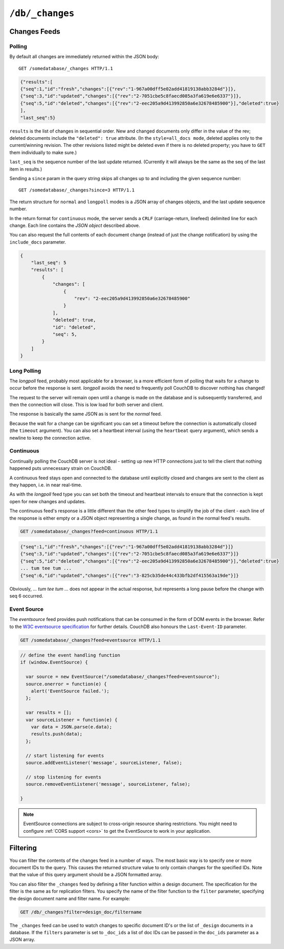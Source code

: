 .. Licensed under the Apache License, Version 2.0 (the "License"); you may not
.. use this file except in compliance with the License. You may obtain a copy of
.. the License at
..
..   http://www.apache.org/licenses/LICENSE-2.0
..
.. Unless required by applicable law or agreed to in writing, software
.. distributed under the License is distributed on an "AS IS" BASIS, WITHOUT
.. WARRANTIES OR CONDITIONS OF ANY KIND, either express or implied. See the
.. License for the specific language governing permissions and limitations under
.. the License.


.. _api/db/changes:

================
``/db/_changes``
================

.. http:get:: /{db}/_changes
.. http:head:: /{db}/_changes
.. http:post:: /{db}/_changes

  A sorted list of changes made to documents in the database, in time order of
  application, can be obtained from the database's ``_changes`` resource. Only
  the most recent change for a given document is guaranteed to be provided,
  for example if a document has had fields added, and then deleted, an API
  client checking for changes will not necessarily receive the intermediate
  state of added documents.

  This can be used to listen for update and modifications to the database for
  post processing or synchronization, and for practical purposes, a continuously
  connected ``_changes`` feed is a reasonable approach for generating a
  real-time log for most applications.

  :param db: Database name
  :<header Accept: - :mimetype:`application/json`
                   - :mimetype:`text/event-stream`
                   - :mimetype:`text/plain`
  :<header Last-Event-ID: ID of the last events received by the server on a
    previous connection. Overrides `since` query parameter.
  :query boolean conflicts: Includes `conflicts` information in response.
    Ignored if `include_docs` isn't ``true``. Default is ``false``.
  :query boolean descending: Return the change results in descending sequence
    order (most recent change first). Default is ``false``.
  :query string feed: see :ref:`changes`. Default is ``normal``.
  :query string filter: Reference to a :ref:`filter function <filterfun>`
    from a design document that will filter whole stream emitting only filtered
    events. See the `section in the book`_ for more information.
  :query number heartbeat: Period in *milliseconds* after which an empty line is
    sent in the results. Only applicable for :ref:`longpoll <changes/longpoll>`
    or :ref:`continuous <changes/continuous>` feeds. Overrides any timeout to
    keep the feed alive indefinitely. Default is ``60000``. May be ``true`` to
    use default value.
  :query boolean include_docs: Include the associated document with each result.
    If there are conflicts, only the winning revision is returned.
    Default is ``false``.
  :query number last-event-id: Alias of `Last-Event-ID` header.
  :query number limit: Limit number of result rows to the specified value
    (note that using ``0`` here has the same effect as ``1``).
  :query since: Start the results from the change immediately after the given
    sequence number. Can be integer number or ``now`` value. Default is ``0``.
  :query string style: Specifies how many revisions are returned in the changes
    array. The default, ``main_only``, will only return the current "winning"
    revision; ``all_docs`` will return all leaf revisions (including conflicts
    and deleted former conflicts).
  :query number timeout: Maximum period in *milliseconds* to wait for a change
    before the response is sent, even if there are no results. Only applicable
    for :ref:`longpoll <changes/longpoll>` or :ref:`continuous
    <changes/continuous>` feeds. Default value is specified by
    :ref:`changes_timeout <config/httpd/changes_timeout>` configuration option.
    Note that ``60000`` value is also the default maximum timeout to prevent
    undetected dead connections.
  :query string view: Allows to use view functions as filters. It requires to
    set ``filter`` special value ``_view`` to enable this feature.
    Documents counted as "passed" for view filter in case if map function emits
    at least one record for them.
  :>header Cache-Control: ``no-cache`` if changes feed is
    :ref:`eventsource <changes/eventsource>`
  :>header Content-Type: - :mimetype:`application/json`
                         - :mimetype:`text/event-stream`
                         - :mimetype:`text/plain; charset=utf-8`
  :>header ETag: Response hash is changes feed is `normal`
  :>header Transfer-Encoding: ``chunked``
  :>json number last_seq: Last change sequence number
  :>json array results: Changes made to a database
  :code 200: Request completed successfully

  The ``result`` field of database changes

  :json array changes: List of document`s leafs with single field ``rev``
  :json string id: Document ID
  :json number seq: Update sequence number

  **Request**:

  .. code-block:: http

    GET /db/_changes?style=all_docs HTTP/1.1
    Accept: application/json
    Host: localhost:5984

  **Response**:

  .. code-block:: http

    HTTP/1.1 200 OK
    Cache-Control: must-revalidate
    Content-Type: application/json
    Date: Mon, 12 Aug 2013 00:54:58 GMT
    ETag: "6ASLEKEMSRABT0O5XY9UPO9Z"
    Server: CouchDB (Erlang/OTP)
    Transfer-Encoding: chunked

    {
        "last_seq": 11,
        "results": [
            {
                "changes": [
                    {
                        "rev": "2-7051cbe5c8faecd085a3fa619e6e6337"
                    }
                ],
                "id": "6478c2ae800dfc387396d14e1fc39626",
                "seq": 6
            },
            {
                "changes": [
                    {
                        "rev": "3-7379b9e515b161226c6559d90c4dc49f"
                    }
                ],
                "deleted": true,
                "id": "5bbc9ca465f1b0fcd62362168a7c8831",
                "seq": 9
            },
            {
                "changes": [
                    {
                        "rev": "6-460637e73a6288cb24d532bf91f32969"
                    },
                    {
                        "rev": "5-eeaa298781f60b7bcae0c91bdedd1b87"
                    }
                ],
                "id": "729eb57437745e506b333068fff665ae",
                "seq": 11
            }
        ]
    }


.. versionchanged:: 0.11.0 added ``include_docs`` parameter
.. versionchanged:: 1.2.0 added ``view`` parameter and special value `_view`
   for ``filter`` one
.. versionchanged:: 1.3.0 ``since`` parameter could take `now` value to start
   listen changes since current seq number.
.. versionchanged:: 1.3.0 ``eventsource`` feed type added.
.. versionchanged:: 1.4.0 Support ``Last-Event-ID`` header.


.. _changes:

Changes Feeds
=============

.. _changes/normal:

Polling
-------

By default all changes are immediately returned within the JSON body::

    GET /somedatabase/_changes HTTP/1.1

.. code-block:: javascript

    {"results":[
    {"seq":1,"id":"fresh","changes":[{"rev":"1-967a00dff5e02add41819138abb3284d"}]},
    {"seq":3,"id":"updated","changes":[{"rev":"2-7051cbe5c8faecd085a3fa619e6e6337"}]},
    {"seq":5,"id":"deleted","changes":[{"rev":"2-eec205a9d413992850a6e32678485900"}],"deleted":true}
    ],
    "last_seq":5}

``results`` is the list of changes in sequential order. New and changed
documents only differ in the value of the rev; deleted documents include the
``"deleted": true`` attribute. (In the ``style=all_docs mode``, deleted applies
only to the current/winning revision. The other revisions listed might be
deleted even if there is no deleted property; you have to ``GET`` them
individually to make sure.)

``last_seq`` is the sequence number of the last update returned. (Currently it
will always be the same as the seq of the last item in results.)

Sending a ``since`` param in the query string skips all changes up to and
including the given sequence number::

    GET /somedatabase/_changes?since=3 HTTP/1.1


The return structure for ``normal`` and ``longpoll`` modes is a JSON
array of changes objects, and the last update sequence number.

In the return format for ``continuous`` mode, the server sends a ``CRLF``
(carriage-return, linefeed) delimited line for each change. Each line
contains the `JSON object` described above.

You can also request the full contents of each document change (instead
of just the change notification) by using the ``include_docs`` parameter.

.. code-block:: javascript

    {
        "last_seq": 5
        "results": [
            {
                "changes": [
                    {
                        "rev": "2-eec205a9d413992850a6e32678485900"
                    }
                ],
                "deleted": true,
                "id": "deleted",
                "seq": 5,
            }
        ]
    }

.. _changes/longpoll:

Long Polling
------------

The `longpoll` feed, probably most applicable for a browser, is a more
efficient form of polling that waits for a change to occur before the response
is sent. `longpoll` avoids the need to frequently poll CouchDB to discover
nothing has changed!

The request to the server will remain open until a change is made on the
database and is subsequently transferred, and then the connection will close.
This is low load for both server and client.

The response is basically the same JSON as is sent for the `normal` feed.

Because the wait for a change can be significant you can set a
timeout before the connection is automatically closed (the
``timeout`` argument). You can also set a heartbeat interval (using
the ``heartbeat`` query argument), which sends a newline to keep the
connection active.


.. _changes/continuous:

Continuous
----------

Continually polling the CouchDB server is not ideal - setting up new HTTP
connections just to tell the client that nothing happened puts unnecessary
strain on CouchDB.

A continuous feed stays open and connected to the database until explicitly
closed and changes are sent to the client as they happen, i.e. in near
real-time.

As with the `longpoll` feed type you can set both the timeout and heartbeat
intervals to ensure that the connection is kept open for new changes
and updates.

The continuous feed's response is a little different than the other feed types
to simplify the job of the client - each line of the response is either empty
or a JSON object representing a single change, as found in the normal feed's
results.

.. code-block:: text

    GET /somedatabase/_changes?feed=continuous HTTP/1.1

.. code-block:: javascript

    {"seq":1,"id":"fresh","changes":[{"rev":"1-967a00dff5e02add41819138abb3284d"}]}
    {"seq":3,"id":"updated","changes":[{"rev":"2-7051cbe5c8faecd085a3fa619e6e6337"}]}
    {"seq":5,"id":"deleted","changes":[{"rev":"2-eec205a9d413992850a6e32678485900"}],"deleted":true}
    ... tum tee tum ...
    {"seq":6,"id":"updated","changes":[{"rev":"3-825cb35de44c433bfb2df415563a19de"}]}

Obviously, `... tum tee tum ...` does not appear in the actual response, but
represents a long pause before the change with seq 6 occurred.  

.. _section in the book: http://guide.couchdb.org/draft/notifications.html

.. _changes/eventsource:

Event Source
------------

The `eventsource` feed provides push notifications that can be consumed in
the form of DOM events in the browser. Refer to the `W3C eventsource
specification`_ for further details. CouchDB also honours the ``Last-Event-ID``
parameter.

.. code-block:: text

    GET /somedatabase/_changes?feed=eventsource HTTP/1.1

.. code-block:: javascript

    // define the event handling function
    if (window.EventSource) {

      var source = new EventSource("/somedatabase/_changes?feed=eventsource");
      source.onerror = function(e) {
        alert('EventSource failed.');
      };

      var results = [];
      var sourceListener = function(e) {
        var data = JSON.parse(e.data);
        results.push(data);
      };

      // start listening for events
      source.addEventListener('message', sourceListener, false);

      // stop listening for events
      source.removeEventListener('message', sourceListener, false);

    }

.. note::

   EventSource connections are subject to cross-origin resource sharing
   restrictions. You might need to configure :ref:`CORS support
   <cors>` to get the EventSource to work in your application.

.. _W3C eventsource specification: http://www.w3.org/TR/eventsource/


Filtering
=========

You can filter the contents of the changes feed in a number of ways. The
most basic way is to specify one or more document IDs to the query. This
causes the returned structure value to only contain changes for the
specified IDs. Note that the value of this query argument should be a
JSON formatted array.

You can also filter the ``_changes`` feed by defining a filter function
within a design document. The specification for the filter is the same
as for replication filters. You specify the name of the filter function
to the ``filter`` parameter, specifying the design document name and
filter name. For example:

.. code-block:: http

    GET /db/_changes?filter=design_doc/filtername

The ``_changes`` feed can be used to watch changes to specific document
ID's or the list of ``_design`` documents in a database. If the
``filters`` parameter is set to ``_doc_ids`` a list of doc IDs can be
passed in the ``doc_ids`` parameter as a JSON array.
